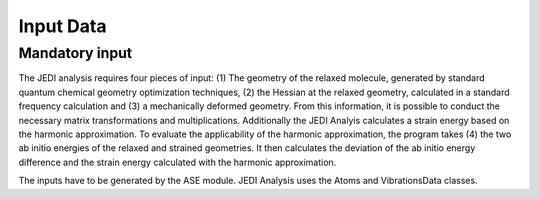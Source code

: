 ===========
Input Data
===========

Mandatory input
---------------

The JEDI analysis requires four pieces of input: (1) The geometry of the relaxed
molecule, generated by standard quantum chemical geometry optimization techniques,
(2) the Hessian at the relaxed geometry, calculated in a standard frequency calculation
and (3) a mechanically deformed geometry. From this information, it is possible to conduct
the necessary matrix transformations and multiplications. Additionally the JEDI Analyis calculates a 
strain energy based on the harmonic approximation. To evaluate the applicability of the harmonic approximation, the program 
takes (4) the two ab initio energies of the relaxed and strained geometries. It then calculates the deviation of the ab initio energy difference
and the strain energy calculated with the harmonic approximation. 

The inputs have to be generated by the ASE module. JEDI Analysis uses the Atoms and VibrationsData classes. 

